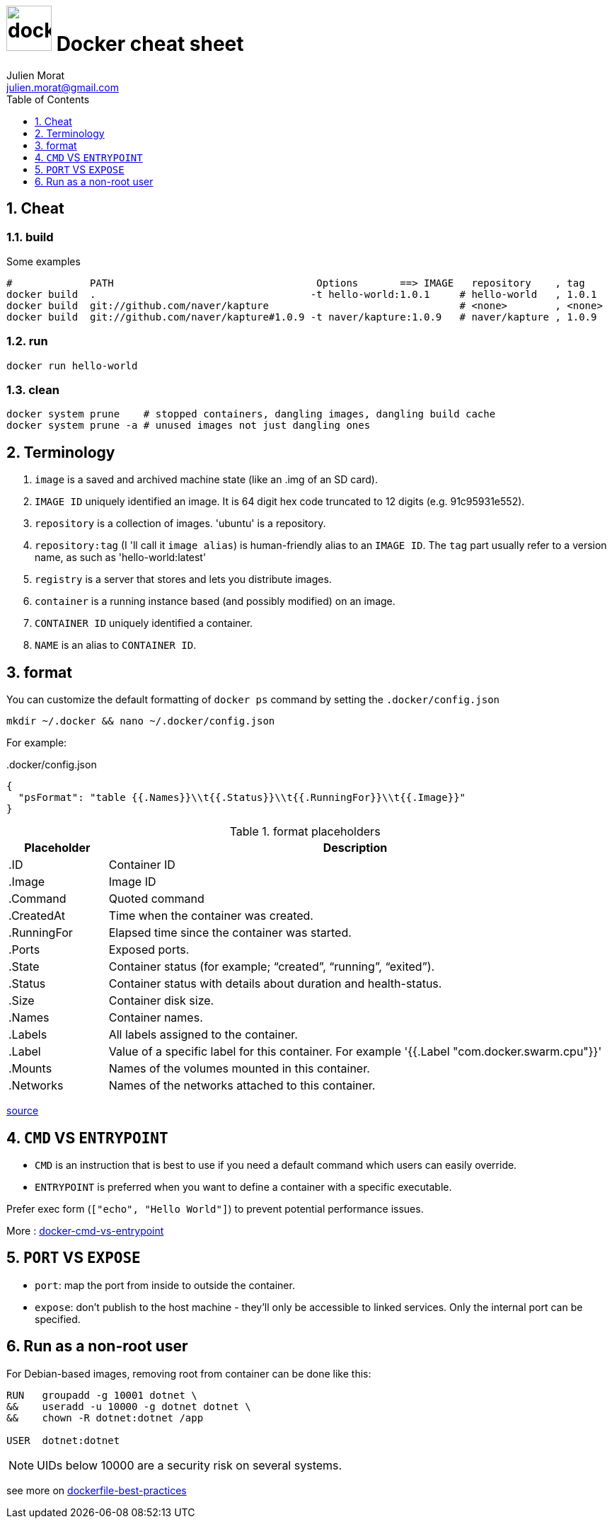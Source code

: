 = image:icon_docker.svg["docker", width=64px] Docker cheat sheet
:author: Julien Morat
:email: julien.morat@gmail.com
:sectnums:
:toc: left
:toclevels: 1
:experimental:

== Cheat

=== build

Some examples

[source,bash]
----
#             PATH                                  Options       ==> IMAGE   repository    , tag
docker build  .                                    -t hello-world:1.0.1     # hello-world   , 1.0.1
docker build  git://github.com/naver/kapture                                # <none>        , <none>
docker build  git://github.com/naver/kapture#1.0.9 -t naver/kapture:1.0.9   # naver/kapture , 1.0.9
----

=== run

----
docker run hello-world
----

=== clean
[source,bash]
----
docker system prune    # stopped containers, dangling images, dangling build cache
docker system prune -a # unused images not just dangling ones
----


== Terminology

. `image` is a saved and archived machine state (like an .img of an SD card).
. `IMAGE ID` uniquely identified an image. It is 64 digit hex code truncated to 12 digits (e.g. 91c95931e552).
. `repository` is a collection of images. 'ubuntu' is a repository.
. `repository:tag` (I 'll call it `image alias`) is human-friendly alias to an `IMAGE ID`.
   The `tag` part usually refer to a version name, as such as 'hello-world:latest'
. `registry` is a server that stores and lets you distribute images.
. `container` is a running instance based (and possibly modified) on an image.
. `CONTAINER ID` uniquely identified a container.
. `NAME` is an alias to `CONTAINER ID`.

== format

You can customize the default formatting of `docker ps` command by setting the `.docker/config.json`

[source,bash]
mkdir ~/.docker && nano ~/.docker/config.json

For example:

..docker/config.json
[source,json]
----
{
  "psFormat": "table {{.Names}}\\t{{.Status}}\\t{{.RunningFor}}\\t{{.Image}}"
}
----

[cols="1,5", header=]
.format placeholders
|===
|Placeholder   |Description

|.ID           |Container ID
|.Image        |Image ID
|.Command      |Quoted command
|.CreatedAt    |Time when the container was created.
|.RunningFor   |Elapsed time since the container was started.
|.Ports        |Exposed ports.
|.State        |Container status (for example; “created”, “running”, “exited”).
|.Status       |Container status with details about duration and health-status.
|.Size         |Container disk size.
|.Names        |Container names.
|.Labels       |All labels assigned to the container.
|.Label        |Value of a specific label for this container. For example '{{.Label "com.docker.swarm.cpu"}}'
|.Mounts       |Names of the volumes mounted in this container.
|.Networks     |Names of the networks attached to this container.
|===

https://docs.docker.com/engine/reference/commandline/ps/#formatting[source]


== `CMD` VS `ENTRYPOINT`

- `CMD` is an instruction that is best to use if you need a default command which users can easily override.
- `ENTRYPOINT` is preferred when you want to define a container with a specific executable.

Prefer exec form (`["echo", "Hello World"]`) to prevent potential performance issues.

More : https://phoenixnap.com/kb/docker-cmd-vs-entrypoint[docker-cmd-vs-entrypoint]

== `PORT` VS `EXPOSE`

 - `port`: map the port from inside to outside the container.
 - `expose`: don't publish to the host machine - they’ll only be accessible to linked services.
               Only the internal port can be specified.

== Run as a non-root user

For Debian-based images, removing root from container can be done like this:


[source,bash]
----
RUN   groupadd -g 10001 dotnet \
&&    useradd -u 10000 -g dotnet dotnet \
&&    chown -R dotnet:dotnet /app

USER  dotnet:dotnet
----

NOTE: UIDs below 10000 are a security risk on several systems.

see more on https://github.com/dnaprawa/dockerfile-best-practices#alpine-is-not-always-the-best-choice[dockerfile-best-practices]
